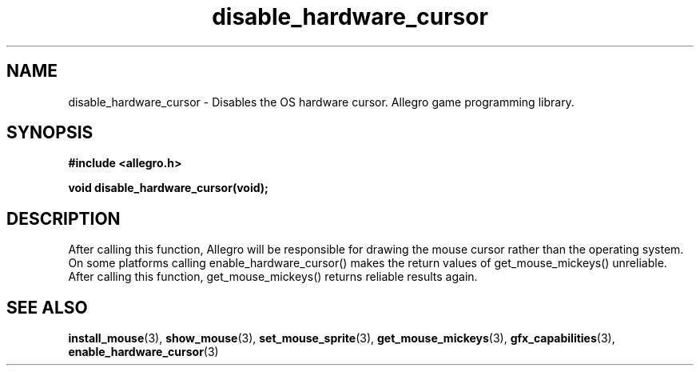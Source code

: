 .\" Generated by the Allegro makedoc utility
.TH disable_hardware_cursor 3 "version 4.4.3" "Allegro" "Allegro manual"
.SH NAME
disable_hardware_cursor \- Disables the OS hardware cursor. Allegro game programming library.\&
.SH SYNOPSIS
.B #include <allegro.h>

.sp
.B void disable_hardware_cursor(void);
.SH DESCRIPTION
After calling this function, Allegro will be responsible for drawing the
mouse cursor rather than the operating system. On some platforms calling
enable_hardware_cursor() makes the return values of get_mouse_mickeys()
unreliable. After calling this function, get_mouse_mickeys() returns 
reliable results again.

.SH SEE ALSO
.BR install_mouse (3),
.BR show_mouse (3),
.BR set_mouse_sprite (3),
.BR get_mouse_mickeys (3),
.BR gfx_capabilities (3),
.BR enable_hardware_cursor (3)
